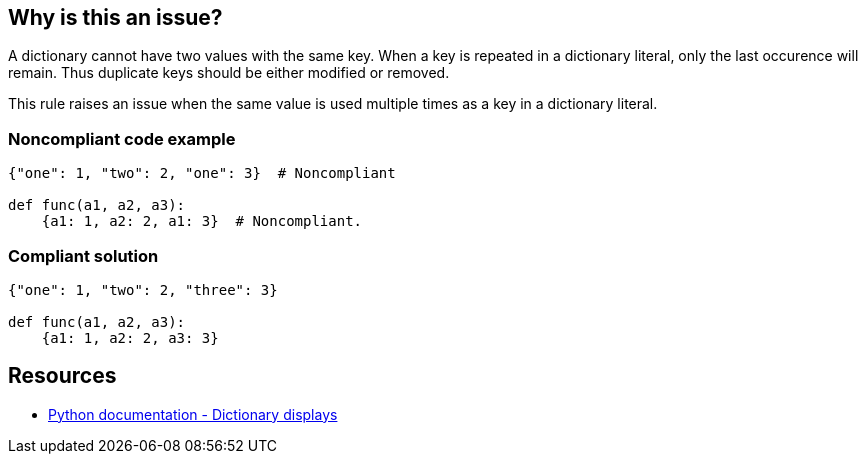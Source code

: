 == Why is this an issue?

A dictionary cannot have two values with the same key. When a key is repeated in a dictionary literal, only the last occurence will remain. Thus duplicate keys should be either modified or removed.


This rule raises an issue when the same value is used multiple times as a key in a dictionary literal.


=== Noncompliant code example

[source,text]
----
{"one": 1, "two": 2, "one": 3}  # Noncompliant

def func(a1, a2, a3):
    {a1: 1, a2: 2, a1: 3}  # Noncompliant.
----


=== Compliant solution

[source,text]
----
{"one": 1, "two": 2, "three": 3}

def func(a1, a2, a3):
    {a1: 1, a2: 2, a3: 3}
----


== Resources

* https://docs.python.org/3/reference/expressions.html#dictionary-displays[Python documentation - Dictionary displays]

